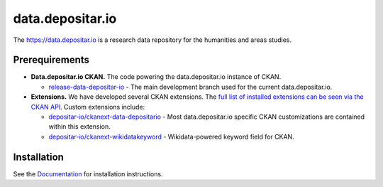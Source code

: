 =================
data.depositar.io
=================

.. image:: https://readthedocs.org/projects/datadepositario/badge/?version=latest
    :target: http://docs.depositar.io
    :alt: Documentation

The https://data.depositar.io is a research data repository for the humanities and areas studies.


Prerequirements
----------------

- **Data.depositar.io CKAN.** The code powering the data.depositar.io instance of CKAN.

  - `release-data-depositar-io <https://github.com/depositar-io/ckan>`_ - The main development branch used for the current data.depositar.io.

- **Extensions.** We have developed several CKAN extensions. The `full list of installed extensions can be seen via the CKAN API <https://data.depositar.io/api/util/status>`_. Custom extensions include:

  - `depositar-io/ckanext-data-depositario <https://github.com/depositar-io/ckanext-data-depositario>`_ - Most data.depositar.io specific CKAN customizations are contained within this extension.
  - `depositar-io/ckanext-wikidatakeyword <https://github.com/depositar-io/ckanext-wikidatakeyword>`_ - Wikidata-powered keyword field for CKAN.


Installation
------------

See the `Documentation <https://docs.depositar.io/>`_ for installation instructions.
